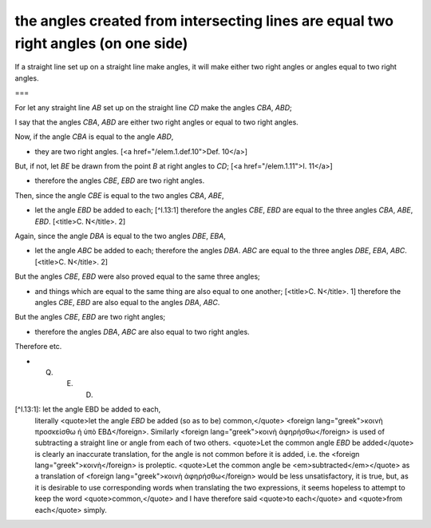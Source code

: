 the angles created from intersecting lines are equal two right angles (on one side)
===================================================================================

.. index:: proof, angles, lines

.. image:: elem.1.prop.13.png
   :align: right
   :width: 300px

If a straight line set up on a straight line make angles, it will make either two right angles or angles equal to two right angles.

===

For let any straight line `AB` set up on the straight line `CD` make the angles `CBA`, `ABD`;

I say that the angles `CBA`, `ABD` are either two right angles or equal to two right angles. 


Now, if the angle `CBA` is equal to the angle `ABD`, 

- they are two right angles. [<a href="/elem.1.def.10">Def. 10</a>]

But, if not, let `BE` be drawn from the point `B` at right angles to `CD`; [<a href="/elem.1.11">I. 11</a>] 

- therefore the angles `CBE`, `EBD` are two right angles.

Then, since the angle `CBE` is equal to the two angles `CBA`, `ABE`, 

- let the angle `EBD` be added to each; [^I.13:1] therefore the angles `CBE`, `EBD` are equal to the three angles `CBA`, `ABE`, `EBD`. [<title>C. N</title>. 2]

Again, since the angle `DBA` is equal to the two angles `DBE`, `EBA`, 

- let the angle `ABC` be added to each; therefore the angles `DBA`. `ABC` are equal to the three angles `DBE`, `EBA`, `ABC`. [<title>C. N</title>. 2]

But the angles `CBE`, `EBD` were also proved equal to the same three angles; 

- and things which are equal to the same thing are also equal to one another; [<title>C. N</title>. 1] therefore the angles `CBE`, `EBD` are also equal to the angles `DBA`, `ABC`.

But the angles `CBE`, `EBD` are two right angles; 

- therefore the angles `DBA`, `ABC` are also equal to two right angles.

Therefore etc.

- Q. E. D.

[^I.13:1]: let the angle EBD be added to each,
    literally <quote>let the angle `EBD` be added (so as to be) common,</quote> <foreign lang="greek">κοινὴ προσκείσθω ἡ ὑπὸ ΕΒΔ</foreign>. Similarly <foreign lang="greek">κοινὴ ἀφηρήσθω</foreign> is used of subtracting a straight line or angle from each of two others. <quote>Let the common angle `EBD` be added</quote> is clearly an inaccurate translation, for the angle is not common before it is added, i.e. the <foreign lang="greek">κοινὴ</foreign> is proleptic. <quote>Let the common angle be <em>subtracted</em></quote> as a translation of <foreign lang="greek">κοινὴ ἀφηρήσθω</foreign> would be less unsatisfactory, it is true, but, as it is desirable to use corresponding words when translating the two expressions, it seems hopeless to attempt to keep the word <quote>common,</quote> and I have therefore said <quote>to each</quote> and <quote>from each</quote> simply.